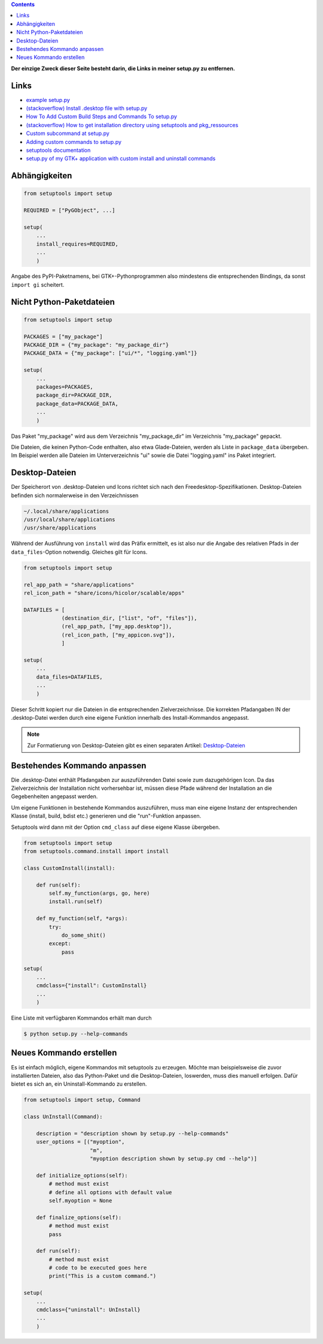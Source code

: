 .. title: GTK+-Anwendung mit setuptools packen
.. slug: setuptools-spicker
.. date: 2018-06-24 18:55:10 UTC+02:00
.. tags: python,setuptools,glade
.. category: tutorial
.. link: 
.. description: 
.. type: text

.. class:: pull-right

.. contents::

**Der einzige Zweck dieser Seite besteht darin, die Links in meiner setup.py zu entfernen.**

Links
=====

* `example setup.py <https://github.com/kennethreitz/setup.py/blob/master/setup.py>`_
* `(stackoverflow) Install .desktop file with setup.py <https://stackoverflow.com/questions/25284879/install-desktop-file-with-setup-py>`_
* `How To Add Custom Build Steps and Commands To setup.py <https://seasonofcode.com/posts/how-to-add-custom-build-steps-and-commands-to-setuppy.html>`_
* `(stackoverflow) How to get installation directory using setuptools and pkg_ressources <https://stackoverflow.com/questions/36187264/how-to-get-installation-directory-using-setuptools-and-pkg-ressources>`_
* `Custom subcommand at setup.py <https://coderwall.com/p/3q_czg/custom-subcommand-at-setup-py>`_
* `Adding custom commands to setup.py <https://dankeder.com/posts/adding-custom-commands-to-setup-py/>`_
* `setuptools documentation <https://setuptools.readthedocs.io/en/latest/>`_
* `setup.py of my GTK+ application with custom install and uninstall commands <https://github.com/encarsia/non/blob/master/setup.py>`_

Abhängigkeiten
==============

.. code:: python

    from setuptools import setup

    REQUIRED = ["PyGObject", ...]

    setup(
        ...
        install_requires=REQUIRED,
        ...
        )

Angabe des PyPI-Paketnamens, bei GTK+-Pythonprogrammen also mindestens die entsprechenden Bindings, da sonst ``import gi`` scheitert.

Nicht Python-Paketdateien
=========================

.. code:: python

    from setuptools import setup

    PACKAGES = ["my_package"]
    PACKAGE_DIR = {"my_package": "my_package_dir"}
    PACKAGE_DATA = {"my_package": ["ui/*", "logging.yaml"]}

    setup(
        ...
        packages=PACKAGES,
        package_dir=PACKAGE_DIR,
        package_data=PACKAGE_DATA,
        ...
        )

Das Paket "my_package" wird aus dem Verzeichnis "my_package_dir" im Verzeichnis "my_package" gepackt.

Die Dateien, die keinen Python-Code enthalten, also etwa Glade-Dateien, werden als Liste in ``package_data`` übergeben. Im Beispiel werden alle Dateien im Unterverzeichnis "ui" sowie die Datei "logging.yaml" ins Paket integriert.

Desktop-Dateien
===============

Der Speicherort von .desktop-Dateien und Icons richtet sich nach den Freedesktop-Spezifikationen. Desktop-Dateien befinden sich normalerweise in den Verzeichnissen

.. code::

    ~/.local/share/applications
    /usr/local/share/applications
    /usr/share/applications

Während der Ausführung von ``install`` wird das Präfix ermittelt, es ist also nur die Angabe des relativen Pfads in der ``data_files``-Option notwendig. Gleiches gilt für Icons.

.. code:: python

    from setuptools import setup

    rel_app_path = "share/applications"
    rel_icon_path = "share/icons/hicolor/scalable/apps"

    DATAFILES = [
                (destination_dir, ["list", "of", "files"]),
                (rel_app_path, ["my_app.desktop"]),
                (rel_icon_path, ["my_appicon.svg"]),
                ]

    setup(
        ...
        data_files=DATAFILES,
        ...
        )

Dieser Schritt kopiert nur die Dateien in die entsprechenden Zielverzeichnisse. Die korrekten Pfadangaben IN der .desktop-Datei werden durch eine eigene Funktion innerhalb des Install-Kommandos angepasst.

.. note::

    Zur Formatierung von Desktop-Dateien gibt es einen separaten Artikel: `Desktop-Dateien <link://slug/desktop-dateien>`_

Bestehendes Kommando anpassen
=============================

Die .desktop-Datei enthält Pfadangaben zur auszuführenden Datei sowie zum dazugehörigen Icon. Da das Zielverzeichnis der Installation nicht vorhersehbar ist, müssen diese Pfade während der Installation an die Gegebenheiten angepasst werden.

Um eigene Funktionen in bestehende Kommandos auszuführen, muss man eine eigene Instanz der entsprechenden Klasse (install, build, bdist etc.) generieren und die "run"-Funktion anpassen.

Setuptools wird dann mit der Option ``cmd_class`` auf diese eigene Klasse übergeben.

.. code:: python

    from setuptools import setup
    from setuptools.command.install import install

    class CustomInstall(install):
        
        def run(self):
            self.my_function(args, go, here)
            install.run(self)
            
        def my_function(self, *args):
            try:
                do_some_shit()
            except:
                pass 

    setup(
        ...
        cmdclass={"install": CustomInstall}
        ...
        )

Eine Liste mit verfügbaren Kommandos erhält man durch

.. code:: console

    $ python setup.py --help-commands

Neues Kommando erstellen
========================

Es ist einfach möglich, eigene Kommandos mit setuptools zu erzeugen. Möchte man beispielsweise die zuvor installierten Dateien, also das Python-Paket und die Desktop-Dateien, loswerden, muss dies manuell erfolgen. Dafür bietet es sich an, ein Uninstall-Kommando zu erstellen.

.. code:: python
    
    from setuptools import setup, Command
    
    class UnInstall(Command):
    
        description = "description shown by setup.py --help-commands"
        user_options = [("myoption",
                         "m",
                         "myoption description shown by setup.py cmd --help")]
    
        def initialize_options(self):
            # method must exist
            # define all options with default value
            self.myoption = None
    
        def finalize_options(self):
            # method must exist
            pass
    
        def run(self):
            # method must exist
            # code to be executed goes here
            print("This is a custom command.")
    
    setup(
        ...
        cmdclass={"uninstall": UnInstall}
        ...
        )
